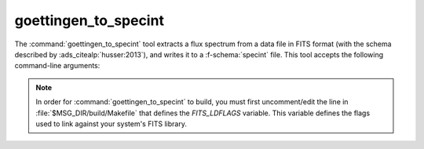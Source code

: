 .. _grid-tools-goettingen_to_specint:

goettingen_to_specint
~~~~~~~~~~~~~~~~~~~~~

The :command:`goettingen_to_specint` tool extracts a flux spectrum
from a data file in FITS format (with the schema described by
:ads_citealp:`husser:2013`), and writes it to a
:f-schema:`specint` file. This tool accepts the following
command-line arguments:

.. program:: goettingen_to_specint

.. option:: <fits_file_name>

   Name of input FITS file.

.. option:: <wave_type>

   Type of wavelength abscissa. This determines the number and
   distribution of points to assume for the input file. Supported
   options, corresponding to the different grids described by
   :ads_citet:`husser:2013`, are: 'HiRes' (high-resolution),
   'MedRes-A1' (medium-resolution, :math:`\Delta \lambda =
   1\,\angstrom`) and 'MedRes-R10000' (medium resolution,
   :math:`\mathcal{R}=10\,000`).

.. option:: <specint_file_name>

   Name of output :f-schema:`specint` file.

.. note::

   In order for :command:`goettingen_to_specint` to build, you must
   first uncomment/edit the line in :file:`$MSG_DIR/build/Makefile`
   that defines the `FITS_LDFLAGS` variable. This variable defines the
   flags used to link against your system's FITS library.
